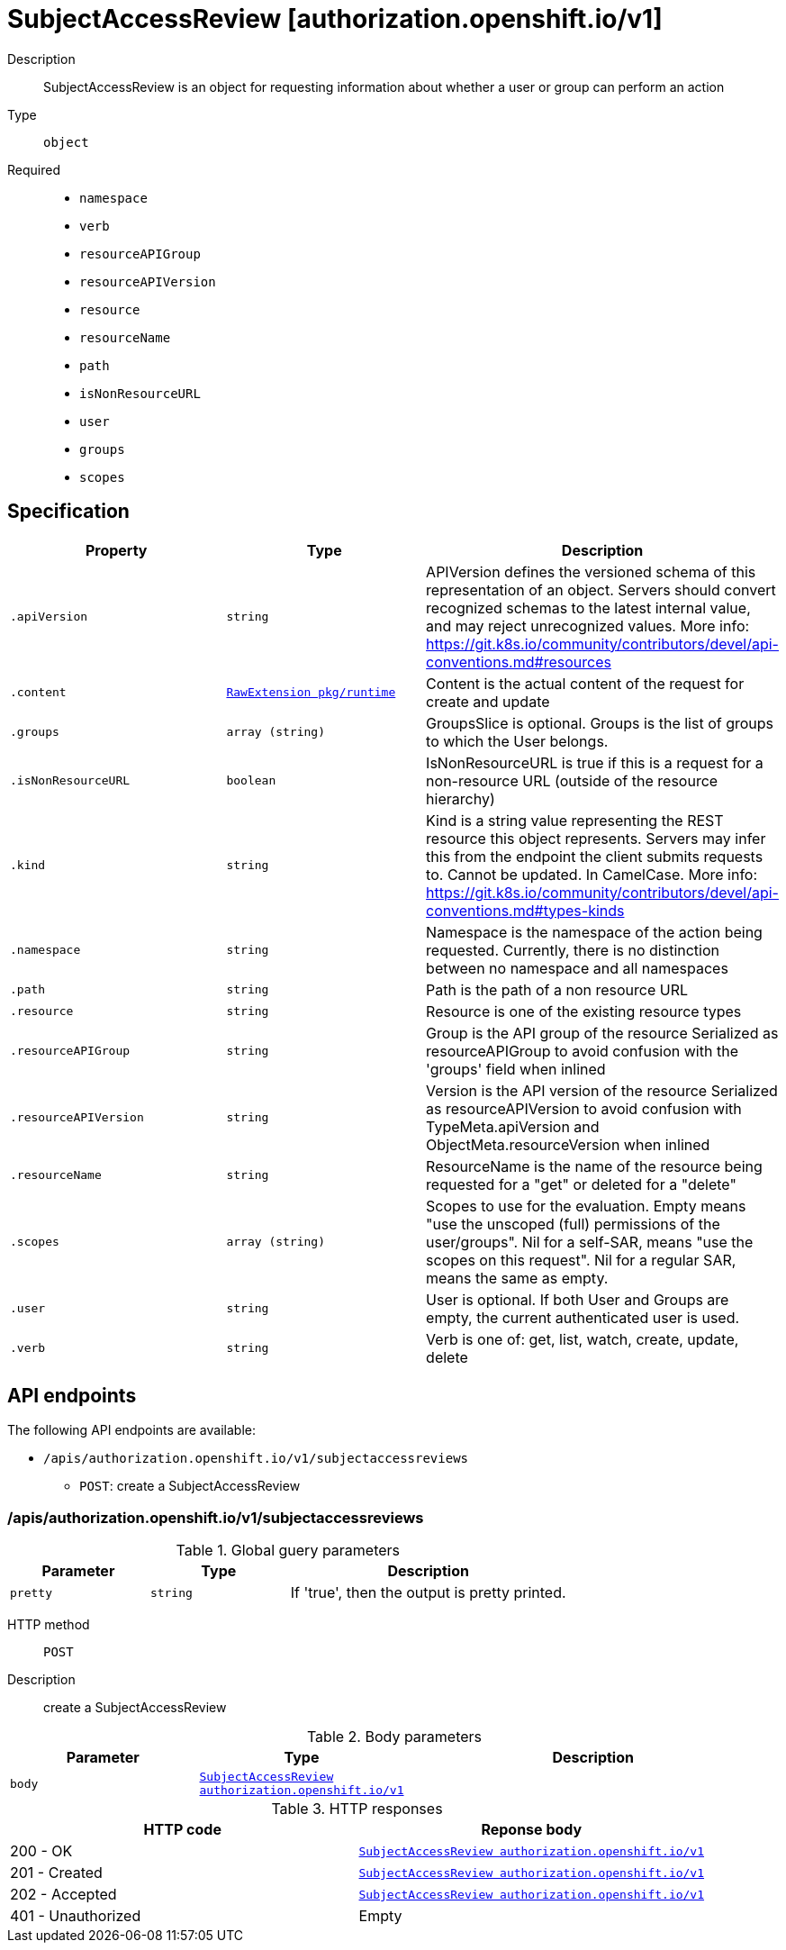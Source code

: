 [id="subjectaccessreview-authorization-openshift-io-v1"]
= SubjectAccessReview [authorization.openshift.io/v1]
ifdef::product-title[]
{product-author}
{product-version}
:data-uri:
:icons:
:experimental:
:toc: macro
:toc-title:
:prewrap!:
endif::[]

toc::[]


Description::
  SubjectAccessReview is an object for requesting information about whether a user or group can perform an action

Type::
  `object`

Required::
  - `namespace`
  - `verb`
  - `resourceAPIGroup`
  - `resourceAPIVersion`
  - `resource`
  - `resourceName`
  - `path`
  - `isNonResourceURL`
  - `user`
  - `groups`
  - `scopes`


== Specification

[cols="1,1,1",options="header"]
|===
| Property | Type | Description

| `.apiVersion`
| `string`
| APIVersion defines the versioned schema of this representation of an object. Servers should convert recognized schemas to the latest internal value, and may reject unrecognized values. More info: https://git.k8s.io/community/contributors/devel/api-conventions.md#resources

| `.content`
| xref:../objects/index.adoc#rawextension-pkg-runtime[`RawExtension pkg/runtime`]
| Content is the actual content of the request for create and update

| `.groups`
| `array (string)`
| GroupsSlice is optional. Groups is the list of groups to which the User belongs.

| `.isNonResourceURL`
| `boolean`
| IsNonResourceURL is true if this is a request for a non-resource URL (outside of the resource hierarchy)

| `.kind`
| `string`
| Kind is a string value representing the REST resource this object represents. Servers may infer this from the endpoint the client submits requests to. Cannot be updated. In CamelCase. More info: https://git.k8s.io/community/contributors/devel/api-conventions.md#types-kinds

| `.namespace`
| `string`
| Namespace is the namespace of the action being requested.  Currently, there is no distinction between no namespace and all namespaces

| `.path`
| `string`
| Path is the path of a non resource URL

| `.resource`
| `string`
| Resource is one of the existing resource types

| `.resourceAPIGroup`
| `string`
| Group is the API group of the resource Serialized as resourceAPIGroup to avoid confusion with the 'groups' field when inlined

| `.resourceAPIVersion`
| `string`
| Version is the API version of the resource Serialized as resourceAPIVersion to avoid confusion with TypeMeta.apiVersion and ObjectMeta.resourceVersion when inlined

| `.resourceName`
| `string`
| ResourceName is the name of the resource being requested for a "get" or deleted for a "delete"

| `.scopes`
| `array (string)`
| Scopes to use for the evaluation.  Empty means "use the unscoped (full) permissions of the user/groups". Nil for a self-SAR, means "use the scopes on this request". Nil for a regular SAR, means the same as empty.

| `.user`
| `string`
| User is optional. If both User and Groups are empty, the current authenticated user is used.

| `.verb`
| `string`
| Verb is one of: get, list, watch, create, update, delete

|===

== API endpoints

The following API endpoints are available:

* `/apis/authorization.openshift.io/v1/subjectaccessreviews`
- `POST`: create a SubjectAccessReview


=== /apis/authorization.openshift.io/v1/subjectaccessreviews


.Global guery parameters
[cols="1,1,2",options="header"]
|===
| Parameter | Type | Description
| `pretty`
| `string`
| If &#x27;true&#x27;, then the output is pretty printed.
|===

HTTP method::
  `POST`

Description::
  create a SubjectAccessReview



.Body parameters
[cols="1,1,2",options="header"]
|===
| Parameter | Type | Description
| `body`
| xref:../authorization_openshift_io/subjectaccessreview-authorization-openshift-io-v1.adoc#subjectaccessreview-authorization-openshift-io-v1[`SubjectAccessReview authorization.openshift.io/v1`]
| 
|===

.HTTP responses
[cols="1,1",options="header"]
|===
| HTTP code | Reponse body
| 200 - OK
| xref:../authorization_openshift_io/subjectaccessreview-authorization-openshift-io-v1.adoc#subjectaccessreview-authorization-openshift-io-v1[`SubjectAccessReview authorization.openshift.io/v1`]
| 201 - Created
| xref:../authorization_openshift_io/subjectaccessreview-authorization-openshift-io-v1.adoc#subjectaccessreview-authorization-openshift-io-v1[`SubjectAccessReview authorization.openshift.io/v1`]
| 202 - Accepted
| xref:../authorization_openshift_io/subjectaccessreview-authorization-openshift-io-v1.adoc#subjectaccessreview-authorization-openshift-io-v1[`SubjectAccessReview authorization.openshift.io/v1`]
| 401 - Unauthorized
| Empty
|===


